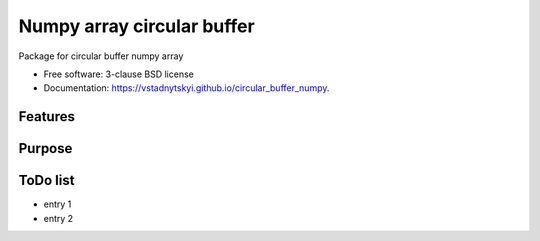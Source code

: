 ====================================
Numpy array circular buffer
====================================

.. image:: https://img.shields.io/travis/vstadnytskyi/circular_buffer_numpy.svg
        :target: https://travis-ci.org/vstadnytskyi/circular_buffer_numpy

.. image:: https://img.shields.io/pypi/v/circular_buffer_numpy.svg
        :target: https://pypi.python.org/pypi/circular_buffer_numpy

.. image:: https://img.shields.io/pypi/dm/circular_buffer_numpy.svg
           :target: https://pypi.org/project/circular_buffer_numpy

.. image:: https://zenodo.org/badge/208356512.svg
  :target: https://zenodo.org/badge/latestdoi/208356512

Package for circular buffer numpy array

* Free software: 3-clause BSD license
* Documentation: https://vstadnytskyi.github.io/circular_buffer_numpy.

Features
--------

Purpose
-------

ToDo list
---------
- entry 1
- entry 2
